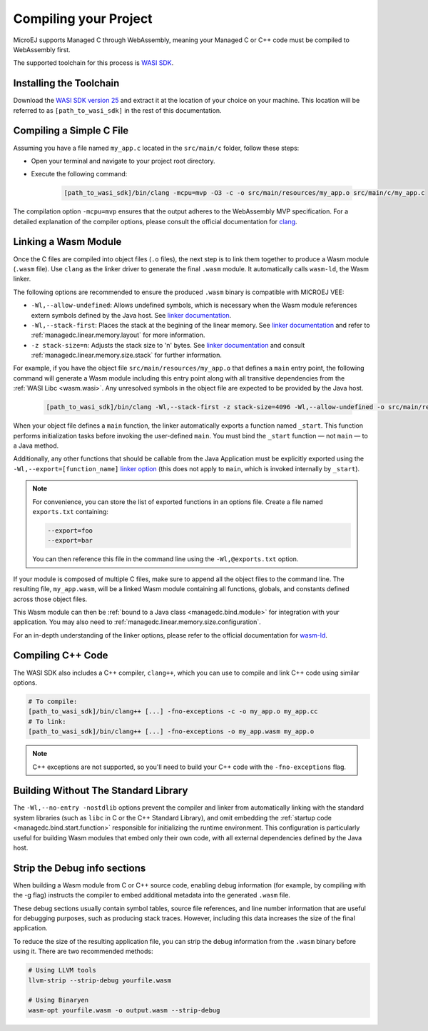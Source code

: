 .. _managedc.compilation:

Compiling your Project
========================

MicroEJ supports Managed C through WebAssembly, meaning your Managed C or C++ code must be compiled to WebAssembly first. 

The supported toolchain for this process is `WASI SDK <https://github.com/WebAssembly/wasi-sdk/>`__.

Installing the Toolchain
------------------------

Download the `WASI SDK version 25 <https://github.com/WebAssembly/wasi-sdk/releases/tag/wasi-sdk-25>`__ and extract it at the location of your choice on your machine.
This location will be referred to as ``[path_to_wasi_sdk]`` in the rest of this documentation.

.. _managedc.compilation.file:

Compiling a Simple C File
-------------------------

Assuming you have a file named ``my_app.c`` located in the ``src/main/c`` folder, follow these steps:

* Open your terminal and navigate to your project root directory.
* Execute the following command:

   .. code:: console

       [path_to_wasi_sdk]/bin/clang -mcpu=mvp -O3 -c -o src/main/resources/my_app.o src/main/c/my_app.c


The compilation option ``-mcpu=mvp`` ensures that the output adheres to the WebAssembly MVP specification. 
For a detailed explanation of the compiler options, please consult the official documentation for `clang <https://clang.llvm.org/docs/ClangCommandLineReference.html>`_.


.. _managedc.link.module:

Linking a Wasm Module
---------------------

Once the C files are compiled into object files (``.o`` files),
the next step is to link them together to produce a Wasm module (``.wasm`` file).
Use ``clang`` as the linker driver to generate the final ``.wasm`` module. 
It automatically calls ``wasm-ld``, the Wasm linker.

The following options are recommended to ensure the produced ``.wasm`` binary is compatible with MICROEJ VEE:

* ``-Wl,--allow-undefined``: Allows undefined symbols, which is necessary when the Wasm module references extern symbols defined by the Java host. See `linker documentation <https://lld.llvm.org/WebAssembly.html#cmdoption-allow-undefined>`__.
* ``-Wl,--stack-first``: Places the stack at the begining of the linear memory. See `linker documentation <https://lld.llvm.org/WebAssembly.html#cmdoption-stack-first>`__ and refer to :ref:`managedc.linear.memory.layout` for more information.
* ``-z stack-size=n``: Adjusts the stack size to 'n' bytes. See `linker documentation <https://man.archlinux.org/man/extra/lld/ld.lld.1.en#stack-size>`__ and consult :ref:`managedc.linear.memory.size.stack` for further information.

For example, if you have the object file ``src/main/resources/my_app.o`` that defines a ``main`` entry point,
the following command will generate a Wasm module including this entry point along with all transitive dependencies from the :ref:`WASI Libc <wasm.wasi>`.
Any unresolved symbols in the object file are expected to be provided by the Java host.

    .. code:: console

        [path_to_wasi_sdk]/bin/clang -Wl,--stack-first -z stack-size=4096 -Wl,--allow-undefined -o src/main/resources/my_app.wasm src/main/resources/my_app.o


When your object file defines a ``main`` function, the linker automatically exports a function named ``_start``. 
This function performs initialization tasks before invoking the user-defined ``main``. 
You must bind the ``_start`` function — not ``main`` — to a Java method.

Additionally, any other functions that should be callable from the Java Application must be explicitly exported using the ``-Wl,--export=[function_name]`` `linker option <https://lld.llvm.org/WebAssembly.html#exports>`__ (this does not apply to ``main``, which is invoked internally by ``_start``).  

.. note::

    For convenience, you can store the list of exported functions in an options file.
    Create a file named ``exports.txt`` containing:

    .. code:: console

        --export=foo 
        --export=bar

    You can then reference this file in the command line using the ``-Wl,@exports.txt`` option. 

If your module is composed of multiple C files, make sure to append all the object files to the command line.
The resulting file, ``my_app.wasm``, will be a linked Wasm module containing all functions, globals, and constants defined across those object files.

This Wasm module can then be :ref:`bound to a Java class <managedc.bind.module>` for integration with your application. You may also need to :ref:`managedc.linear.memory.size.configuration`.

For an in-depth understanding of the linker options, please refer to the official documentation for `wasm-ld <https://lld.llvm.org/WebAssembly.html>`_. 

Compiling C++ Code
-------------------

The WASI SDK also includes a C++ compiler, ``clang++``, which you can use to compile and link C++ code using similar options.

.. code:: console

    # To compile:
    [path_to_wasi_sdk]/bin/clang++ [...] -fno-exceptions -c -o my_app.o my_app.cc
    # To link:
    [path_to_wasi_sdk]/bin/clang++ [...] -fno-exceptions -o my_app.wasm my_app.o

.. note::
    C++ exceptions are not supported, so you'll need to build your C++ code with the ``-fno-exceptions`` flag.

.. _managedc.link.nostdlib:

Building Without The Standard Library
-------------------------------------

The ``-Wl,--no-entry -nostdlib`` options prevent the compiler and linker from automatically linking with the standard system libraries (such as ``libc`` in C or the C++ Standard Library), 
and omit embedding the :ref:`startup code <managedc.bind.start.function>` responsible for initializing the runtime environment.
This configuration is particularly useful for building Wasm modules that embed only their own code, with all external dependencies defined by the Java host.


.. _managedc.strip.debuginfo:

Strip the Debug info sections
-----------------------------

When building a Wasm module from C or C++ source code, enabling debug information (for example, by compiling with the -g flag) instructs the compiler to embed additional metadata into the generated ``.wasm`` file.

These debug sections usually contain symbol tables, source file references, and line number information that are useful for debugging purposes, such as producing stack traces. However, including this data increases the size of the final application.

To reduce the size of the resulting application file, you can strip the debug information from the ``.wasm`` binary before using it. There are two recommended methods:

.. code:: console

    # Using LLVM tools
    llvm-strip --strip-debug yourfile.wasm

    # Using Binaryen
    wasm-opt yourfile.wasm -o output.wasm --strip-debug


..
   | Copyright 2023-2025, MicroEJ Corp. Content in this space is free 
   for read and redistribute. Except if otherwise stated, modification 
   is subject to MicroEJ Corp prior approval.
   | MicroEJ is a trademark of MicroEJ Corp. All other trademarks and 
   copyrights are the property of their respective owners.
